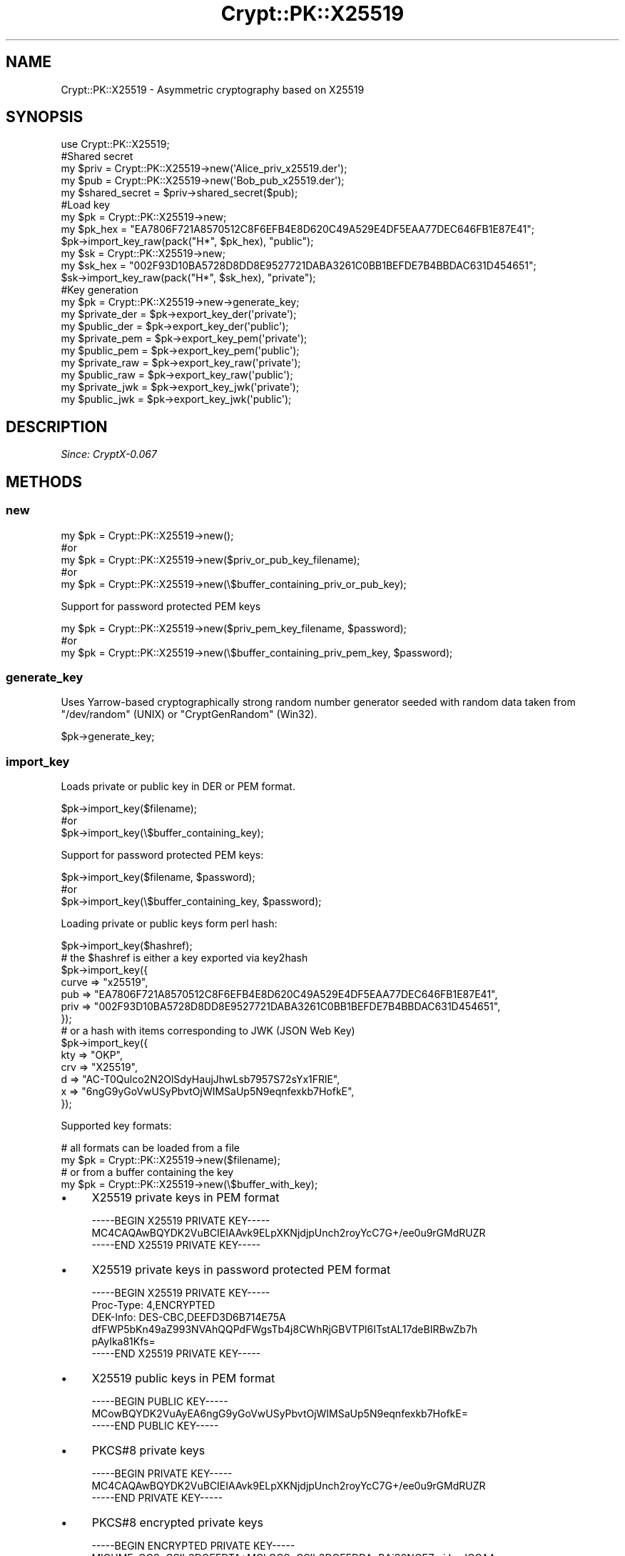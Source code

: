 .\" -*- mode: troff; coding: utf-8 -*-
.\" Automatically generated by Pod::Man 5.01 (Pod::Simple 3.43)
.\"
.\" Standard preamble:
.\" ========================================================================
.de Sp \" Vertical space (when we can't use .PP)
.if t .sp .5v
.if n .sp
..
.de Vb \" Begin verbatim text
.ft CW
.nf
.ne \\$1
..
.de Ve \" End verbatim text
.ft R
.fi
..
.\" \*(C` and \*(C' are quotes in nroff, nothing in troff, for use with C<>.
.ie n \{\
.    ds C` ""
.    ds C' ""
'br\}
.el\{\
.    ds C`
.    ds C'
'br\}
.\"
.\" Escape single quotes in literal strings from groff's Unicode transform.
.ie \n(.g .ds Aq \(aq
.el       .ds Aq '
.\"
.\" If the F register is >0, we'll generate index entries on stderr for
.\" titles (.TH), headers (.SH), subsections (.SS), items (.Ip), and index
.\" entries marked with X<> in POD.  Of course, you'll have to process the
.\" output yourself in some meaningful fashion.
.\"
.\" Avoid warning from groff about undefined register 'F'.
.de IX
..
.nr rF 0
.if \n(.g .if rF .nr rF 1
.if (\n(rF:(\n(.g==0)) \{\
.    if \nF \{\
.        de IX
.        tm Index:\\$1\t\\n%\t"\\$2"
..
.        if !\nF==2 \{\
.            nr % 0
.            nr F 2
.        \}
.    \}
.\}
.rr rF
.\" ========================================================================
.\"
.IX Title "Crypt::PK::X25519 3"
.TH Crypt::PK::X25519 3 2023-10-04 "perl v5.38.2" "User Contributed Perl Documentation"
.\" For nroff, turn off justification.  Always turn off hyphenation; it makes
.\" way too many mistakes in technical documents.
.if n .ad l
.nh
.SH NAME
Crypt::PK::X25519 \- Asymmetric cryptography based on X25519
.SH SYNOPSIS
.IX Header "SYNOPSIS"
.Vb 1
\& use Crypt::PK::X25519;
\&
\& #Shared secret
\& my $priv = Crypt::PK::X25519\->new(\*(AqAlice_priv_x25519.der\*(Aq);
\& my $pub = Crypt::PK::X25519\->new(\*(AqBob_pub_x25519.der\*(Aq);
\& my $shared_secret = $priv\->shared_secret($pub);
\&
\& #Load key
\& my $pk = Crypt::PK::X25519\->new;
\& my $pk_hex = "EA7806F721A8570512C8F6EFB4E8D620C49A529E4DF5EAA77DEC646FB1E87E41";
\& $pk\->import_key_raw(pack("H*", $pk_hex), "public");
\& my $sk = Crypt::PK::X25519\->new;
\& my $sk_hex = "002F93D10BA5728D8DD8E9527721DABA3261C0BB1BEFDE7B4BBDAC631D454651";
\& $sk\->import_key_raw(pack("H*", $sk_hex), "private");
\&
\& #Key generation
\& my $pk = Crypt::PK::X25519\->new\->generate_key;
\& my $private_der = $pk\->export_key_der(\*(Aqprivate\*(Aq);
\& my $public_der  = $pk\->export_key_der(\*(Aqpublic\*(Aq);
\& my $private_pem = $pk\->export_key_pem(\*(Aqprivate\*(Aq);
\& my $public_pem  = $pk\->export_key_pem(\*(Aqpublic\*(Aq);
\& my $private_raw = $pk\->export_key_raw(\*(Aqprivate\*(Aq);
\& my $public_raw  = $pk\->export_key_raw(\*(Aqpublic\*(Aq);
\& my $private_jwk = $pk\->export_key_jwk(\*(Aqprivate\*(Aq);
\& my $public_jwk  = $pk\->export_key_jwk(\*(Aqpublic\*(Aq);
.Ve
.SH DESCRIPTION
.IX Header "DESCRIPTION"
\&\fISince: CryptX\-0.067\fR
.SH METHODS
.IX Header "METHODS"
.SS new
.IX Subsection "new"
.Vb 5
\& my $pk = Crypt::PK::X25519\->new();
\& #or
\& my $pk = Crypt::PK::X25519\->new($priv_or_pub_key_filename);
\& #or
\& my $pk = Crypt::PK::X25519\->new(\e$buffer_containing_priv_or_pub_key);
.Ve
.PP
Support for password protected PEM keys
.PP
.Vb 3
\& my $pk = Crypt::PK::X25519\->new($priv_pem_key_filename, $password);
\& #or
\& my $pk = Crypt::PK::X25519\->new(\e$buffer_containing_priv_pem_key, $password);
.Ve
.SS generate_key
.IX Subsection "generate_key"
Uses Yarrow-based cryptographically strong random number generator seeded with
random data taken from \f(CW\*(C`/dev/random\*(C'\fR (UNIX) or \f(CW\*(C`CryptGenRandom\*(C'\fR (Win32).
.PP
.Vb 1
\& $pk\->generate_key;
.Ve
.SS import_key
.IX Subsection "import_key"
Loads private or public key in DER or PEM format.
.PP
.Vb 3
\& $pk\->import_key($filename);
\& #or
\& $pk\->import_key(\e$buffer_containing_key);
.Ve
.PP
Support for password protected PEM keys:
.PP
.Vb 3
\& $pk\->import_key($filename, $password);
\& #or
\& $pk\->import_key(\e$buffer_containing_key, $password);
.Ve
.PP
Loading private or public keys form perl hash:
.PP
.Vb 1
\& $pk\->import_key($hashref);
\&
\& # the $hashref is either a key exported via key2hash
\& $pk\->import_key({
\&      curve => "x25519",
\&      pub   => "EA7806F721A8570512C8F6EFB4E8D620C49A529E4DF5EAA77DEC646FB1E87E41",
\&      priv  => "002F93D10BA5728D8DD8E9527721DABA3261C0BB1BEFDE7B4BBDAC631D454651",
\& });
\&
\& # or a hash with items corresponding to JWK (JSON Web Key)
\& $pk\->import_key({
\&       kty => "OKP",
\&       crv => "X25519",
\&       d   => "AC\-T0Qulco2N2OlSdyHaujJhwLsb7957S72sYx1FRlE",
\&       x   => "6ngG9yGoVwUSyPbvtOjWIMSaUp5N9eqnfexkb7HofkE",
\& });
.Ve
.PP
Supported key formats:
.PP
.Vb 2
\& # all formats can be loaded from a file
\& my $pk = Crypt::PK::X25519\->new($filename);
\&
\& # or from a buffer containing the key
\& my $pk = Crypt::PK::X25519\->new(\e$buffer_with_key);
.Ve
.IP \(bu 4
X25519 private keys in PEM format
.Sp
.Vb 3
\& \-\-\-\-\-BEGIN X25519 PRIVATE KEY\-\-\-\-\-
\& MC4CAQAwBQYDK2VuBCIEIAAvk9ELpXKNjdjpUnch2royYcC7G+/ee0u9rGMdRUZR
\& \-\-\-\-\-END X25519 PRIVATE KEY\-\-\-\-\-
.Ve
.IP \(bu 4
X25519 private keys in password protected PEM format
.Sp
.Vb 3
\& \-\-\-\-\-BEGIN X25519 PRIVATE KEY\-\-\-\-\-
\& Proc\-Type: 4,ENCRYPTED
\& DEK\-Info: DES\-CBC,DEEFD3D6B714E75A
\&
\& dfFWP5bKn49aZ993NVAhQQPdFWgsTb4j8CWhRjGBVTPl6ITstAL17deBIRBwZb7h
\& pAyIka81Kfs=
\& \-\-\-\-\-END X25519 PRIVATE KEY\-\-\-\-\-
.Ve
.IP \(bu 4
X25519 public keys in PEM format
.Sp
.Vb 3
\& \-\-\-\-\-BEGIN PUBLIC KEY\-\-\-\-\-
\& MCowBQYDK2VuAyEA6ngG9yGoVwUSyPbvtOjWIMSaUp5N9eqnfexkb7HofkE=
\& \-\-\-\-\-END PUBLIC KEY\-\-\-\-\-
.Ve
.IP \(bu 4
PKCS#8 private keys
.Sp
.Vb 3
\& \-\-\-\-\-BEGIN PRIVATE KEY\-\-\-\-\-
\& MC4CAQAwBQYDK2VuBCIEIAAvk9ELpXKNjdjpUnch2royYcC7G+/ee0u9rGMdRUZR
\& \-\-\-\-\-END PRIVATE KEY\-\-\-\-\-
.Ve
.IP \(bu 4
PKCS#8 encrypted private keys
.Sp
.Vb 5
\& \-\-\-\-\-BEGIN ENCRYPTED PRIVATE KEY\-\-\-\-\-
\& MIGHMEsGCSqGSIb3DQEFDTA+MCkGCSqGSIb3DQEFDDAcBAiS0NOFZmjJswICCAAw
\& DAYIKoZIhvcNAgkFADARBgUrDgMCBwQIGd40Hdso8Y4EONSRCTrqvftl9hl3zbH9
\& 2QmHF1KJ4HDMdLDRxD7EynonCw2SV7BO+XNRHzw2yONqiTybfte7nk9t
\& \-\-\-\-\-END ENCRYPTED PRIVATE KEY\-\-\-\-\-
.Ve
.IP \(bu 4
X25519 private keys in JSON Web Key (JWK) format
.Sp
See <https://tools.ietf.org/html/rfc8037>
.Sp
.Vb 6
\& {
\&  "kty":"OKP",
\&  "crv":"X25519",
\&  "x":"6ngG9yGoVwUSyPbvtOjWIMSaUp5N9eqnfexkb7HofkE",
\&  "d":"AC\-T0Qulco2N2OlSdyHaujJhwLsb7957S72sYx1FRlE",
\& }
.Ve
.Sp
\&\fBBEWARE:\fR For JWK support you need to have JSON module installed.
.IP \(bu 4
X25519 public keys in JSON Web Key (JWK) format
.Sp
.Vb 5
\& {
\&  "kty":"OKP",
\&  "crv":"X25519",
\&  "x":"6ngG9yGoVwUSyPbvtOjWIMSaUp5N9eqnfexkb7HofkE",
\& }
.Ve
.Sp
\&\fBBEWARE:\fR For JWK support you need to have JSON module installed.
.SS import_key_raw
.IX Subsection "import_key_raw"
Import raw public/private key \- can load raw key data exported by "export_key_raw".
.PP
.Vb 2
\& $pk\->import_key_raw($key, \*(Aqpublic\*(Aq);
\& $pk\->import_key_raw($key, \*(Aqprivate\*(Aq);
.Ve
.SS export_key_der
.IX Subsection "export_key_der"
.Vb 3
\& my $private_der = $pk\->export_key_der(\*(Aqprivate\*(Aq);
\& #or
\& my $public_der = $pk\->export_key_der(\*(Aqpublic\*(Aq);
.Ve
.SS export_key_pem
.IX Subsection "export_key_pem"
.Vb 3
\& my $private_pem = $pk\->export_key_pem(\*(Aqprivate\*(Aq);
\& #or
\& my $public_pem = $pk\->export_key_pem(\*(Aqpublic\*(Aq);
.Ve
.PP
Support for password protected PEM keys
.PP
.Vb 3
\& my $private_pem = $pk\->export_key_pem(\*(Aqprivate\*(Aq, $password);
\& #or
\& my $private_pem = $pk\->export_key_pem(\*(Aqprivate\*(Aq, $password, $cipher);
\&
\& # supported ciphers: \*(AqDES\-CBC\*(Aq
\& #                    \*(AqDES\-EDE3\-CBC\*(Aq
\& #                    \*(AqSEED\-CBC\*(Aq
\& #                    \*(AqCAMELLIA\-128\-CBC\*(Aq
\& #                    \*(AqCAMELLIA\-192\-CBC\*(Aq
\& #                    \*(AqCAMELLIA\-256\-CBC\*(Aq
\& #                    \*(AqAES\-128\-CBC\*(Aq
\& #                    \*(AqAES\-192\-CBC\*(Aq
\& #                    \*(AqAES\-256\-CBC\*(Aq (DEFAULT)
.Ve
.SS export_key_jwk
.IX Subsection "export_key_jwk"
Exports public/private keys as a JSON Web Key (JWK).
.PP
.Vb 3
\& my $private_json_text = $pk\->export_key_jwk(\*(Aqprivate\*(Aq);
\& #or
\& my $public_json_text = $pk\->export_key_jwk(\*(Aqpublic\*(Aq);
.Ve
.PP
Also exports public/private keys as a perl HASH with JWK structure.
.PP
.Vb 3
\& my $jwk_hash = $pk\->export_key_jwk(\*(Aqprivate\*(Aq, 1);
\& #or
\& my $jwk_hash = $pk\->export_key_jwk(\*(Aqpublic\*(Aq, 1);
.Ve
.PP
\&\fBBEWARE:\fR For JWK support you need to have JSON module installed.
.SS export_key_raw
.IX Subsection "export_key_raw"
Export raw public/private key
.PP
.Vb 3
\& my $private_bytes = $pk\->export_key_raw(\*(Aqprivate\*(Aq);
\& #or
\& my $public_bytes = $pk\->export_key_raw(\*(Aqpublic\*(Aq);
.Ve
.SS shared_secret
.IX Subsection "shared_secret"
.Vb 4
\&  # Alice having her priv key $pk and Bob\*(Aqs public key $pkb
\&  my $pk  = Crypt::PK::X25519\->new($priv_key_filename);
\&  my $pkb = Crypt::PK::X25519\->new($pub_key_filename);
\&  my $shared_secret = $pk\->shared_secret($pkb);
\&
\&  # Bob having his priv key $pk and Alice\*(Aqs public key $pka
\&  my $pk = Crypt::PK::X25519\->new($priv_key_filename);
\&  my $pka = Crypt::PK::X25519\->new($pub_key_filename);
\&  my $shared_secret = $pk\->shared_secret($pka);  # same value as computed by Alice
.Ve
.SS is_private
.IX Subsection "is_private"
.Vb 4
\& my $rv = $pk\->is_private;
\& # 1 .. private key loaded
\& # 0 .. public key loaded
\& # undef .. no key loaded
.Ve
.SS key2hash
.IX Subsection "key2hash"
.Vb 1
\& my $hash = $pk\->key2hash;
\&
\& # returns hash like this (or undef if no key loaded):
\& {
\&   curve => "x25519",
\&   # raw public key as a hexadecimal string
\&   pub   => "EA7806F721A8570512C8F6EFB4E8D620C49A529E4DF5EAA77DEC646FB1E87E41",
\&   # raw private key as a hexadecimal string. undef if key is public only
\&   priv  => "002F93D10BA5728D8DD8E9527721DABA3261C0BB1BEFDE7B4BBDAC631D454651",
\& }
.Ve
.SH "SEE ALSO"
.IX Header "SEE ALSO"
.IP \(bu 4
<https://en.wikipedia.org/wiki/Curve25519>
.IP \(bu 4
<https://tools.ietf.org/html/rfc7748>

